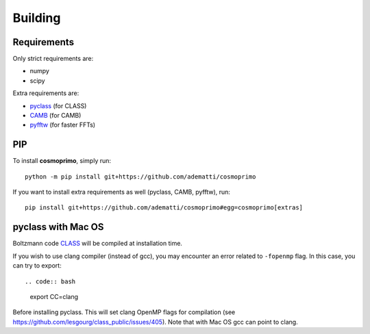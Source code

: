 .. _user-building:

Building
========

Requirements
------------
Only strict requirements are:

- numpy
- scipy

Extra requirements are:

- `pyclass <https://github.com/adematti/pyclass>`_ (for CLASS)
- `CAMB <https://github.com/cmbant/CAMB>`_ (for CAMB)
- `pyfftw <https://github.com/pyFFTW/pyFFTW>`_ (for faster FFTs)

PIP
---
To install **cosmoprimo**, simply run::

  python -m pip install git+https://github.com/adematti/cosmoprimo

If you want to install extra requirements as well (pyclass, CAMB, pyfftw), run::

  pip install git+https://github.com/adematti/cosmoprimo#egg=cosmoprimo[extras]

pyclass with Mac OS
--------------------
Boltzmann code `CLASS <http://class-code.net>`_  will be compiled at installation time.

If you wish to use clang compiler (instead of gcc), you may encounter an error related to ``-fopenmp`` flag.
In this case, you can try to export::

.. code:: bash

  export CC=clang

Before installing pyclass. This will set clang OpenMP flags for compilation (see https://github.com/lesgourg/class_public/issues/405).
Note that with Mac OS gcc can point to clang.
